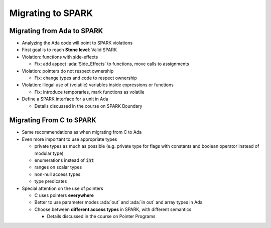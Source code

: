 ====================
Migrating to SPARK
====================

-----------------------------
Migrating from Ada to SPARK
-----------------------------

* Analyzing the Ada code will point to SPARK violations
* First goal is to reach **Stone level**: Valid SPARK
* Violation: functions with side-effects

  - Fix: add aspect :ada:`Side_Effects` to functions, move calls to assignments

* Violation: pointers do not respect ownership

  - Fix: change types and code to respect ownership

* Violation: illegal use of (volatile) variables inside expressions or
  functions

  - Fix: introduce temporaries, mark functions as volatile

* Define a SPARK interface for a unit in Ada

  - Details discussed in the course on SPARK Boundary

---------------------------
Migrating From C to SPARK
---------------------------

* Same recommendations as when migrating from C to Ada
* Even more important to use appropriate types

  - private types as much as possible (e.g. private type for flags with
    constants and boolean operator instead of modular type)

  - enumerations instead of :code:`int`
  - ranges on scalar types
  - non-null access types
  - type predicates

* Special attention on the use of pointers

  - C uses pointers **everywhere**
  - Better to use parameter modes :ada:`out` and :ada:`in out` and array
    types in Ada

  - Choose between **different access types** in SPARK, with different semantics

    + Details discussed in the course on Pointer Programs

